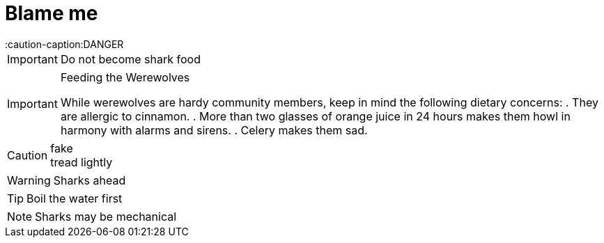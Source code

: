= Blame me
:caution-caption:DANGER


IMPORTANT: Do not become shark food

.Feeding the Werewolves
[IMPORTANT]
====

While werewolves are hardy community members, keep in mind the following dietary concerns:
. They are allergic to cinnamon.
. More than two glasses of orange juice in 24 hours makes them howl in harmony with alarms and sirens.
. Celery makes them sad.

====


.fake
CAUTION: tread lightly

[.text-align-center]
WARNING: Sharks ahead

TIP: Boil the water first

NOTE: Sharks may be mechanical